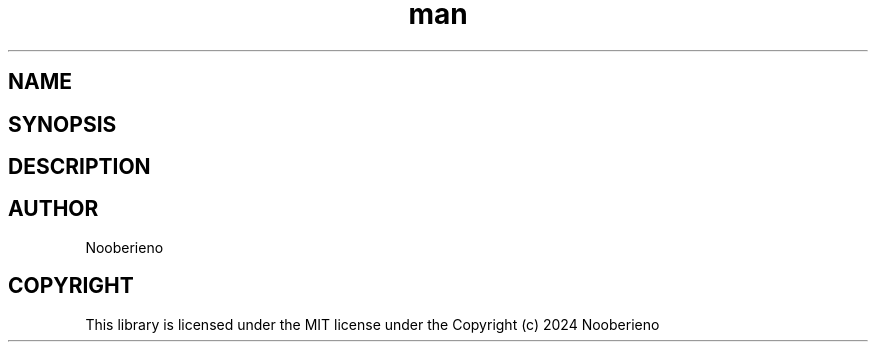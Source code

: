 .\" Man page for the GetTree function included in Salamapper library's C api
.\" Contact nooberieno.dev@gmail.com to correct errors or typos
.TH man 3 "30 October 2024" "0.1" "Salamapper library's C api man pages"
.SH NAME
.SH SYNOPSIS
.SH DESCRIPTION
.SH AUTHOR
Nooberieno
.SH COPYRIGHT
This library is licensed under the MIT license under the Copyright (c) 2024 Nooberieno